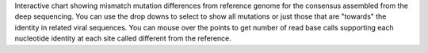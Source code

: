 Interactive chart showing mismatch mutation differences from reference genome for the consensus assembled from the deep sequencing.
You can use the drop downs to select to show all mutations or just those that are "towards" the identity in related viral sequences.
You can mouse over the points to get number of read base calls supporting each nucleotide identity at each site called different from the reference.
